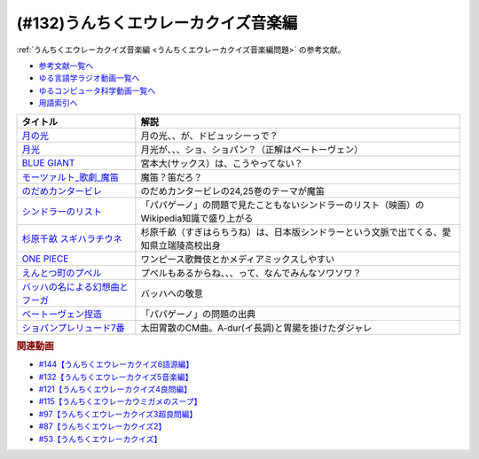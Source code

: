 .. _うんちくエウレーカクイズ音楽編参考文献:

.. :ref:`参考文献:うんちくエウレーカクイズ音楽編 <うんちくエウレーカクイズ音楽編参考文献>`

(#132)うんちくエウレーカクイズ音楽編
=============================================
:ref:`うんちくエウレーカクイズ音楽編 <うんちくエウレーカクイズ音楽編問題>` の参考文献。

* `参考文献一覧へ </reference/>`_ 
* `ゆる言語学ラジオ動画一覧へ </videos/yurugengo_radio_list.html>`_ 
* `ゆるコンピュータ科学動画一覧へ </videos/yurucomputer_radio_list.html>`_ 
* `用語索引へ </genindex.html>`_ 

.. raw:: html

  <!--BLUE GIANT--><a href="https://www.amazon.co.jp/BLUE-GIANT%EF%BC%88%EF%BC%91%EF%BC%89-%E3%83%93%E3%83%83%E3%82%B0%E3%82%B3%E3%83%9F%E3%83%83%E3%82%AF%E3%82%B9-%E7%9F%B3%E5%A1%9A%E7%9C%9F%E4%B8%80-ebook/dp/B00GSMDY48?__mk_ja_JP=%E3%82%AB%E3%82%BF%E3%82%AB%E3%83%8A&crid=6TWM09IWL4KZ&keywords=%E3%83%96%E3%83%AB%E3%83%BC%E3%82%B8%E3%83%A3%E3%82%A4%E3%82%A2%E3%83%B3%E3%83%88&qid=1654915974&sprefix=%E3%83%96%E3%83%AB%E3%83%BC%E3%82%B8%E3%83%A3%E3%82%A4%E3%82%A2%E3%83%B3%E3%83%88%2Caps%2C237&sr=8-2&linkCode=li1&tag=takaoutputblo-22&linkId=b4c42871aa49c3a60b431ff2f39aa957&language=ja_JP&ref_=as_li_ss_il" target="_blank"><img border="0" src="//ws-fe.amazon-adsystem.com/widgets/q?_encoding=UTF8&ASIN=B00GSMDY48&Format=_SL110_&ID=AsinImage&MarketPlace=JP&ServiceVersion=20070822&WS=1&tag=takaoutputblo-22&language=ja_JP" ></a><img src="https://ir-jp.amazon-adsystem.com/e/ir?t=takaoutputblo-22&language=ja_JP&l=li1&o=9&a=B00GSMDY48" width="1" height="1" border="0" alt="" style="border:none !important; margin:0px !important;" />
  <!--モーツァルト: 歌劇(魔笛)--><a href="https://www.amazon.co.jp/%E3%83%A2%E3%83%BC%E3%83%84%E3%82%A1%E3%83%AB%E3%83%88-%E6%AD%8C%E5%8A%87%E3%80%8A%E9%AD%94%E7%AC%9B%E3%80%8B-DVD-%E3%82%B8%E3%82%A7%E3%82%A4%E3%83%A0%E3%82%BA%E3%83%BB%E3%83%AC%E3%83%B4%E3%82%A1%E3%82%A4%E3%83%B3/dp/B08CPB4V1S?__mk_ja_JP=%E3%82%AB%E3%82%BF%E3%82%AB%E3%83%8A&crid=2FQGQWUGIQ428&keywords=%E9%AD%94%E7%AC%9B&qid=1654917940&sprefix=%E9%AD%94%E7%AC%9B%2Caps%2C214&sr=8-1&linkCode=li1&tag=takaoutputblo-22&linkId=95ec4dbcdb923be6cd6c7b564b4abde7&language=ja_JP&ref_=as_li_ss_il" target="_blank"><img border="0" src="//ws-fe.amazon-adsystem.com/widgets/q?_encoding=UTF8&ASIN=B08CPB4V1S&Format=_SL110_&ID=AsinImage&MarketPlace=JP&ServiceVersion=20070822&WS=1&tag=takaoutputblo-22&language=ja_JP" ></a><img src="https://ir-jp.amazon-adsystem.com/e/ir?t=takaoutputblo-22&language=ja_JP&l=li1&o=9&a=B08CPB4V1S" width="1" height="1" border="0" alt="" style="border:none !important; margin:0px !important;" />
  <!--のだめカンタービレ--><a href="https://www.amazon.co.jp/%E3%81%AE%E3%81%A0%E3%82%81%E3%82%AB%E3%83%B3%E3%82%BF%E3%83%BC%E3%83%93%E3%83%AC%EF%BC%88%EF%BC%91%EF%BC%89-%EF%BC%AB%EF%BD%89%EF%BD%93%EF%BD%93%E3%82%B3%E3%83%9F%E3%83%83%E3%82%AF%E3%82%B9-%E4%BA%8C%E3%83%8E%E5%AE%AE%E7%9F%A5%E5%AD%90-ebook/dp/B009KWU90U?__mk_ja_JP=%E3%82%AB%E3%82%BF%E3%82%AB%E3%83%8A&crid=1DT2841GW423A&keywords=%E3%81%AE%E3%81%A0%E3%82%81%E3%82%AB%E3%83%B3%E3%82%BF%E3%83%BC%E3%83%93%E3%83%AC&qid=1654916065&sprefix=%E3%81%AE%E3%81%A0%E3%82%81%E3%82%AB%E3%83%B3%E3%82%BF%E3%83%BC%E3%83%93%E3%83%AC%2Caps%2C167&sr=8-4&linkCode=li1&tag=takaoutputblo-22&linkId=f844beebecce2d92ae3397b4c2b08f34&language=ja_JP&ref_=as_li_ss_il" target="_blank"><img border="0" src="//ws-fe.amazon-adsystem.com/widgets/q?_encoding=UTF8&ASIN=B009KWU90U&Format=_SL110_&ID=AsinImage&MarketPlace=JP&ServiceVersion=20070822&WS=1&tag=takaoutputblo-22&language=ja_JP" ></a><img src="https://ir-jp.amazon-adsystem.com/e/ir?t=takaoutputblo-22&language=ja_JP&l=li1&o=9&a=B009KWU90U" width="1" height="1" border="0" alt="" style="border:none !important; margin:0px !important;" />
  <!--シンドラーのリスト--><a href="https://www.amazon.co.jp/%E3%82%B7%E3%83%B3%E3%83%89%E3%83%A9%E3%83%BC%E3%81%AE%E3%83%AA%E3%82%B9%E3%83%88-%E3%82%B9%E3%83%9A%E3%82%B7%E3%83%A3%E3%83%AB%E3%83%BB%E3%82%A8%E3%83%87%E3%82%A3%E3%82%B7%E3%83%A7%E3%83%B3-DVD-%E3%83%AA%E3%83%BC%E3%82%A2%E3%83%A0%E3%83%BB%E3%83%8B%E3%83%BC%E3%82%BD%E3%83%B3/dp/B006QJS77C?__mk_ja_JP=%E3%82%AB%E3%82%BF%E3%82%AB%E3%83%8A&crid=IPU8JGHFJZXE&keywords=%E3%82%B7%E3%83%B3%E3%83%89%E3%83%A9%E3%83%BC%E3%81%AE%E3%83%AA%E3%82%B9%E3%83%88&qid=1654916167&sprefix=%E3%82%B7%E3%83%B3%E3%83%89%E3%83%A9%E3%83%BC%E3%81%AE%E3%83%AA%E3%82%B9%E3%83%88%2Caps%2C159&sr=8-4&linkCode=li1&tag=takaoutputblo-22&linkId=2c141dfd825558db868f694d9a311005&language=ja_JP&ref_=as_li_ss_il" target="_blank"><img border="0" src="//ws-fe.amazon-adsystem.com/widgets/q?_encoding=UTF8&ASIN=B006QJS77C&Format=_SL110_&ID=AsinImage&MarketPlace=JP&ServiceVersion=20070822&WS=1&tag=takaoutputblo-22&language=ja_JP" ></a><img src="https://ir-jp.amazon-adsystem.com/e/ir?t=takaoutputblo-22&language=ja_JP&l=li1&o=9&a=B006QJS77C" width="1" height="1" border="0" alt="" style="border:none !important; margin:0px !important;" />
  <!--杉原千畝 スギハラチウネ--><a href="https://www.amazon.co.jp/%E6%9D%89%E5%8E%9F%E5%8D%83%E7%95%9D-%E3%82%B9%E3%82%AE%E3%83%8F%E3%83%A9%E3%83%81%E3%82%A6%E3%83%8D-DVD%E9%80%9A%E5%B8%B8%E7%89%88-%E5%94%90%E6%B2%A2%E5%AF%BF%E6%98%8E/dp/B01C826Q82?crid=1D44Y1OQLSZKT&keywords=%E6%9D%89%E5%8E%9F%E5%8D%83%E7%95%9D+%E3%82%B9%E3%82%AE%E3%83%8F%E3%83%A9%E3%83%81%E3%82%A6%E3%83%8D&qid=1654916444&s=dvd&sprefix=%E6%9D%89%E5%8E%9F%E5%8D%83%E7%95%9D%2Cdvd%2C160&sr=1-1&linkCode=li1&tag=takaoutputblo-22&linkId=3908690c5f4f2b48a78282bc2552b906&language=ja_JP&ref_=as_li_ss_il" target="_blank"><img border="0" src="//ws-fe.amazon-adsystem.com/widgets/q?_encoding=UTF8&ASIN=B01C826Q82&Format=_SL110_&ID=AsinImage&MarketPlace=JP&ServiceVersion=20070822&WS=1&tag=takaoutputblo-22&language=ja_JP" ></a><img src="https://ir-jp.amazon-adsystem.com/e/ir?t=takaoutputblo-22&language=ja_JP&l=li1&o=9&a=B01C826Q82" width="1" height="1" border="0" alt="" style="border:none !important; margin:0px !important;" />
  <!--ONE PIECE--><a href="https://www.amazon.co.jp/ONE-PIECE-%E3%83%A2%E3%83%8E%E3%82%AF%E3%83%AD%E7%89%88-1-%E3%82%B8%E3%83%A3%E3%83%B3%E3%83%97%E3%82%B3%E3%83%9F%E3%83%83%E3%82%AF%E3%82%B9DIGITAL-ebook/dp/B009GZK2YE?__mk_ja_JP=%E3%82%AB%E3%82%BF%E3%82%AB%E3%83%8A&crid=35FP5U928YHT&keywords=%E3%83%AF%E3%83%B3%E3%83%94%E3%83%BC%E3%82%B9+1&qid=1654918616&sprefix=%E3%83%AF%E3%83%B3%E3%83%94%E3%83%BC%E3%82%B9+1%2Caps%2C162&sr=8-1&linkCode=li1&tag=takaoutputblo-22&linkId=a0989589f935ef4b4f9ba3a3085e3a93&language=ja_JP&ref_=as_li_ss_il" target="_blank"><img border="0" src="//ws-fe.amazon-adsystem.com/widgets/q?_encoding=UTF8&ASIN=B009GZK2YE&Format=_SL110_&ID=AsinImage&MarketPlace=JP&ServiceVersion=20070822&WS=1&tag=takaoutputblo-22&language=ja_JP" ></a><img src="https://ir-jp.amazon-adsystem.com/e/ir?t=takaoutputblo-22&language=ja_JP&l=li1&o=9&a=B009GZK2YE" width="1" height="1" border="0" alt="" style="border:none !important; margin:0px !important;" />
  <!--えんとつ町のプペル--><a href="https://www.amazon.co.jp/%E3%81%88%E3%82%93%E3%81%A8%E3%81%A4%E7%94%BA%E3%81%AE%E3%83%97%E3%83%9A%E3%83%AB-%E3%81%AB%E3%81%97%E3%81%AE-%E3%81%82%E3%81%8D%E3%81%B2%E3%82%8D/dp/4344030168?__mk_ja_JP=%E3%82%AB%E3%82%BF%E3%82%AB%E3%83%8A&crid=2T84HAYO91R83&keywords=%E3%83%97%E3%83%9A%E3%83%AB&qid=1654918656&sprefix=%E3%83%97%E3%83%9A%E3%83%AB%2Caps%2C167&sr=8-6&linkCode=li1&tag=takaoutputblo-22&linkId=ad163a0fca25264fba5c5828e6d165b6&language=ja_JP&ref_=as_li_ss_il" target="_blank"><img border="0" src="//ws-fe.amazon-adsystem.com/widgets/q?_encoding=UTF8&ASIN=4344030168&Format=_SL110_&ID=AsinImage&MarketPlace=JP&ServiceVersion=20070822&WS=1&tag=takaoutputblo-22&language=ja_JP" ></a><img src="https://ir-jp.amazon-adsystem.com/e/ir?t=takaoutputblo-22&language=ja_JP&l=li1&o=9&a=4344030168" width="1" height="1" border="0" alt="" style="border:none !important; margin:0px !important;" />
  <!--ベートーヴェン捏造--><a href="https://www.amazon.co.jp/%E3%83%99%E3%83%BC%E3%83%88%E3%83%BC%E3%83%B4%E3%82%A7%E3%83%B3%E6%8D%8F%E9%80%A0-%E5%90%8D%E3%83%97%E3%83%AD%E3%83%87%E3%83%A5%E3%83%BC%E3%82%B5%E3%83%BC%E3%81%AF%E5%98%98%E3%82%92%E3%81%A4%E3%81%8F-%E3%81%8B%E3%81%92%E3%81%AF%E3%82%89-%E5%8F%B2%E5%B8%86/dp/4760150234?__mk_ja_JP=%E3%82%AB%E3%82%BF%E3%82%AB%E3%83%8A&crid=A5GOH6UZ84I4&keywords=%E3%83%99%E3%83%BC%E3%83%88%E3%83%BC%E3%83%B4%E3%82%A7%E3%83%B3%E6%8D%8F%E9%80%A0+%E5%90%8D%E3%83%97%E3%83%AD%E3%83%87%E3%83%A5%E3%83%BC%E3%82%B5%E3%83%BC%E3%81%AF%E5%98%98%E3%82%92%E3%81%A4%E3%81%8F&qid=1654432193&sprefix=%E3%83%99%E3%83%BC%E3%83%88%E3%83%BC%E3%83%B4%E3%82%A7%E3%83%B3%E6%8D%8F%E9%80%A0+%E5%90%8D%E3%83%97%E3%83%AD%E3%83%87%E3%83%A5%E3%83%BC%E3%82%B5%E3%83%BC%E3%81%AF%E5%98%98%E3%82%92%E3%81%A4%E3%81%8F%2Caps%2C502&sr=8-1&linkCode=li1&tag=takaoutputblo-22&linkId=276d750876cc552407d999e6fe9d1180&language=ja_JP&ref_=as_li_ss_il" target="_blank"><img border="0" src="//ws-fe.amazon-adsystem.com/widgets/q?_encoding=UTF8&ASIN=4760150234&Format=_SL110_&ID=AsinImage&MarketPlace=JP&ServiceVersion=20070822&WS=1&tag=takaoutputblo-22&language=ja_JP" ></a><img src="https://ir-jp.amazon-adsystem.com/e/ir?t=takaoutputblo-22&language=ja_JP&l=li1&o=9&a=4760150234" width="1" height="1" border="0" alt="" style="border:none !important; margin:0px !important;" />

+-----------------------------------+-------------------------------------------------------------------------------------------+
|             タイトル              |                                           解説                                            |
+===================================+===========================================================================================+
| `月の光`_                         | 月の光、、が、ドビュッシーっで？                                                          |
+-----------------------------------+-------------------------------------------------------------------------------------------+
| `月光`_                           | 月光が、、、ショ、ショパン？（正解はベートーヴェン）                                      |
+-----------------------------------+-------------------------------------------------------------------------------------------+
| `BLUE GIANT`_                     | 宮本大(サックス）は、こうやってない？                                                     |
+-----------------------------------+-------------------------------------------------------------------------------------------+
| `モーツァルト_歌劇_魔笛`_         | 魔笛？笛だろ？                                                                            |
+-----------------------------------+-------------------------------------------------------------------------------------------+
| `のだめカンタービレ`_             | のだめカンタービレの24,25巻のテーマが魔笛                                                 |
+-----------------------------------+-------------------------------------------------------------------------------------------+
| `シンドラーのリスト`_             | 「パパゲーノ」の問題で見たこともないシンドラーのリスト（映画）のWikipedia知識で盛り上がる |
+-----------------------------------+-------------------------------------------------------------------------------------------+
| `杉原千畝 スギハラチウネ`_        | 杉原千畝（すぎはらちうね）は、日本版シンドラーという文脈で出てくる、愛知県立瑞陵高校出身  |
+-----------------------------------+-------------------------------------------------------------------------------------------+
| `ONE PIECE`_                      | ワンピース歌舞伎とかメディアミックスしやすい                                              |
+-----------------------------------+-------------------------------------------------------------------------------------------+
| `えんとつ町のプペル`_             | プペルもあるからね、、、って、なんでみんなソワソワ？                                      |
+-----------------------------------+-------------------------------------------------------------------------------------------+
| `バッハの名による幻想曲とフーガ`_ | バッハへの敬意                                                                            |
+-----------------------------------+-------------------------------------------------------------------------------------------+
| `ベートーヴェン捏造`_             | 「パパゲーノ」の問題の出典                                                                |
+-----------------------------------+-------------------------------------------------------------------------------------------+
| `ショパンプレリュード7番`_        | 太田胃散のCM曲。A-dur(イ長調)と胃腸を掛けたダジャレ                                       |
+-----------------------------------+-------------------------------------------------------------------------------------------+
.. _えんとつ町のプペル: https://amzn.to/3zyfvI4
.. _ONE PIECE: https://amzn.to/3xeQ5w0
.. _モーツァルト_歌劇_魔笛: https://amzn.to/3tuWTVs
.. _バッハの名による幻想曲とフーガ: https://youtu.be/rrxSrBh88Cs
.. _月光: https://youtu.be/W0UrRWyIZ74
.. _月の光: https://youtu.be/otnAini4vmQ
.. _ショパンプレリュード7番: https://www.youtube.com/watch?v=NzDkiXpAbGs&t=1283s
.. _ベートーヴェン捏造: https://amzn.to/3xH6nQ3
.. _杉原千畝 スギハラチウネ: https://amzn.to/3xloCJk
.. _シンドラーのリスト: https://amzn.to/3HbtLYM
.. _のだめカンタービレ: https://amzn.to/3QfPF1d
.. _BLUE GIANT: https://amzn.to/3aLfshx

.. rubric:: 関連動画
* `#144【うんちくエウレーカクイズ6語源編】`_
* `#132【うんちくエウレーカクイズ5音楽編】`_
* `#121【うんちくエウレーカクイズ4良問編】`_
* `#115【うんちくエウレーカウミガメのスープ】`_
* `#97【うんちくエウレーカクイズ3超良問編】`_
* `#87【うんちくエウレーカクイズ2】`_
* `#53【うんちくエウレーカクイズ】`_


.. _#144【うんちくエウレーカクイズ6語源編】: https://www.youtube.com/watch?v=hc5EuJ4A4t4
.. _#132【うんちくエウレーカクイズ5音楽編】: https://www.youtube.com/watch?v=OsN8H6u3Vs4
.. _#121【うんちくエウレーカクイズ4良問編】: https://www.youtube.com/watch?v=GOlmrYFZQ4c
.. _#115【うんちくエウレーカウミガメのスープ】: https://www.youtube.com/watch?v=9kFL26oCKVs
.. _#97【うんちくエウレーカクイズ3超良問編】: https://www.youtube.com/watch?v=FSmLfHsVjSo
.. _#87【うんちくエウレーカクイズ2】: https://www.youtube.com/watch?v=e4fDwDNc11Q
.. _#53【うんちくエウレーカクイズ】: https://www.youtube.com/watch?v=LteliiwAFe4
